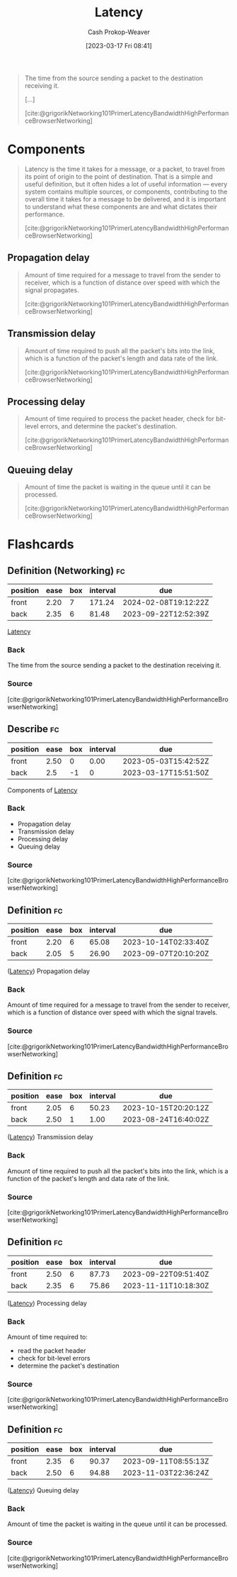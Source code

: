 :PROPERTIES:
:ID:       53999225-665e-4d16-9a0d-60c49293ccab
:LAST_MODIFIED: [2023-08-27 Sun 06:38]
:END:
#+title: Latency
#+hugo_custom_front_matter: :slug "53999225-665e-4d16-9a0d-60c49293ccab"
#+author: Cash Prokop-Weaver
#+date: [2023-03-17 Fri 08:41]
#+filetags: :concept:
#+begin_quote
The time from the source sending a packet to the destination receiving it.

[...]

[cite:@grigorikNetworking101PrimerLatencyBandwidthHighPerformanceBrowserNetworking]
#+end_quote

* Components

#+begin_quote
Latency is the time it takes for a message, or a packet, to travel from its point of origin to the point of destination. That is a simple and useful definition, but it often hides a lot of useful information — every system contains multiple sources, or components, contributing to the overall time it takes for a message to be delivered, and it is important to understand what these components are and what dictates their performance.

[cite:@grigorikNetworking101PrimerLatencyBandwidthHighPerformanceBrowserNetworking]
#+end_quote

** Propagation delay
#+begin_quote
Amount of time required for a message to travel from the sender to receiver, which is a function of distance over speed with which the signal propagates.

[cite:@grigorikNetworking101PrimerLatencyBandwidthHighPerformanceBrowserNetworking]
#+end_quote
** Transmission delay

#+begin_quote
Amount of time required to push all the packet's bits into the link, which is a function of the packet's length and data rate of the link.

[cite:@grigorikNetworking101PrimerLatencyBandwidthHighPerformanceBrowserNetworking]
#+end_quote
** Processing delay

#+begin_quote
Amount of time required to process the packet header, check for bit-level errors, and determine the packet's destination.

[cite:@grigorikNetworking101PrimerLatencyBandwidthHighPerformanceBrowserNetworking]
#+end_quote
** Queuing delay

#+begin_quote
Amount of time the packet is waiting in the queue until it can be processed.

[cite:@grigorikNetworking101PrimerLatencyBandwidthHighPerformanceBrowserNetworking]
#+end_quote

* Flashcards
** Definition (Networking) :fc:
:PROPERTIES:
:CREATED: [2023-03-17 Fri 08:50]
:FC_CREATED: 2023-03-17T15:50:42Z
:FC_TYPE:  double
:ID:       7252f560-3c38-4f38-8bb0-af738a914eb
:END:
:REVIEW_DATA:
| position | ease | box | interval | due                  |
|----------+------+-----+----------+----------------------|
| front    | 2.20 |   7 |   171.24 | 2024-02-08T19:12:22Z |
| back     | 2.35 |   6 |    81.48 | 2023-09-22T12:52:39Z |
:END:

[[id:53999225-665e-4d16-9a0d-60c49293ccab][Latency]]

*** Back
The time from the source sending a packet to the destination receiving it.
*** Source
[cite:@grigorikNetworking101PrimerLatencyBandwidthHighPerformanceBrowserNetworking]
** Describe :fc:
:PROPERTIES:
:CREATED: [2023-03-17 Fri 08:51]
:FC_CREATED: 2023-03-17T15:51:50Z
:FC_TYPE:  double
:ID:       ec0a3a84-d264-4fd0-a07f-295664da3eed
:FC_BLOCKED_BY: b05207b3-5ab7-462c-be69-688a765bb2af,8e5d62b1-bc54-43ac-adc4-7c68ba08a03c,1367b672-142e-4b96-9240-d3ada66c4297,46d22a84-5ca6-4e86-bbdb-886c0fab446c
:END:
:REVIEW_DATA:
| position | ease | box | interval | due                  |
|----------+------+-----+----------+----------------------|
| front    | 2.50 |   0 |     0.00 | 2023-05-03T15:42:52Z |
| back     |  2.5 |  -1 |        0 | 2023-03-17T15:51:50Z |
:END:

Components of [[id:53999225-665e-4d16-9a0d-60c49293ccab][Latency]]

*** Back
- Propagation delay
- Transmission delay
- Processing delay
- Queuing delay
*** Source
[cite:@grigorikNetworking101PrimerLatencyBandwidthHighPerformanceBrowserNetworking]
** Definition :fc:
:PROPERTIES:
:CREATED: [2023-03-17 Fri 08:51]
:FC_CREATED: 2023-03-17T16:03:06Z
:FC_TYPE:  double
:ID:       8e5d62b1-bc54-43ac-adc4-7c68ba08a03c
:END:
:REVIEW_DATA:
| position | ease | box | interval | due                  |
|----------+------+-----+----------+----------------------|
| front    | 2.20 |   6 |    65.08 | 2023-10-14T02:33:40Z |
| back     | 2.05 |   5 |    26.90 | 2023-09-07T20:10:20Z |
:END:

([[id:53999225-665e-4d16-9a0d-60c49293ccab][Latency]]) Propagation delay

*** Back
Amount of time required for a message to travel from the sender to receiver, which is a function of distance over speed with which the signal travels.
*** Source
[cite:@grigorikNetworking101PrimerLatencyBandwidthHighPerformanceBrowserNetworking]
** Definition :fc:
:PROPERTIES:
:CREATED: [2023-03-17 Fri 09:03]
:FC_CREATED: 2023-03-17T16:03:45Z
:FC_TYPE:  double
:ID:       b05207b3-5ab7-462c-be69-688a765bb2af
:END:
:REVIEW_DATA:
| position | ease | box | interval | due                  |
|----------+------+-----+----------+----------------------|
| front    | 2.05 |   6 |    50.23 | 2023-10-15T20:20:12Z |
| back     | 2.50 |   1 |     1.00 | 2023-08-24T16:40:02Z |
:END:

([[id:53999225-665e-4d16-9a0d-60c49293ccab][Latency]]) Transmission delay

*** Back
Amount of time required to push all the packet's bits into the link, which is a function of the packet's length and data rate of the link.
*** Source
[cite:@grigorikNetworking101PrimerLatencyBandwidthHighPerformanceBrowserNetworking]
** Definition :fc:
:PROPERTIES:
:CREATED: [2023-03-17 Fri 09:03]
:FC_CREATED: 2023-03-17T16:03:45Z
:FC_TYPE:  double
:ID:       1367b672-142e-4b96-9240-d3ada66c4297
:END:
:REVIEW_DATA:
| position | ease | box | interval | due                  |
|----------+------+-----+----------+----------------------|
| front    | 2.50 |   6 |    87.73 | 2023-09-22T09:51:40Z |
| back     | 2.35 |   6 |    75.86 | 2023-11-11T10:18:30Z |
:END:

([[id:53999225-665e-4d16-9a0d-60c49293ccab][Latency]]) Processing delay

*** Back
Amount of time required to:

- read the packet header
- check for bit-level errors
- determine the packet's destination
*** Source
[cite:@grigorikNetworking101PrimerLatencyBandwidthHighPerformanceBrowserNetworking]
** Definition :fc:
:PROPERTIES:
:CREATED: [2023-03-17 Fri 09:03]
:FC_CREATED: 2023-03-17T16:03:45Z
:FC_TYPE:  double
:ID:       46d22a84-5ca6-4e86-bbdb-886c0fab446c
:END:
:REVIEW_DATA:
| position | ease | box | interval | due                  |
|----------+------+-----+----------+----------------------|
| front    | 2.35 |   6 |    90.37 | 2023-09-11T08:55:13Z |
| back     | 2.50 |   6 |    94.88 | 2023-11-03T22:36:24Z |
:END:

([[id:53999225-665e-4d16-9a0d-60c49293ccab][Latency]]) Queuing delay

*** Back
Amount of time the packet is waiting in the queue until it can be processed.
*** Source
[cite:@grigorikNetworking101PrimerLatencyBandwidthHighPerformanceBrowserNetworking]
#+print_bibliography: